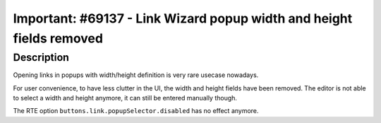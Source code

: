 =====================================================================
Important: #69137 - Link Wizard popup width and height fields removed
=====================================================================

Description
===========

Opening links in popups with width/height definition is very rare usecase nowadays.

For user convenience, to have less clutter in the UI, the width and height fields have been removed.
The editor is not able to select a width and height anymore, it can still be entered manually though.

The RTE option ``buttons.link.popupSelector.disabled`` has no effect anymore.